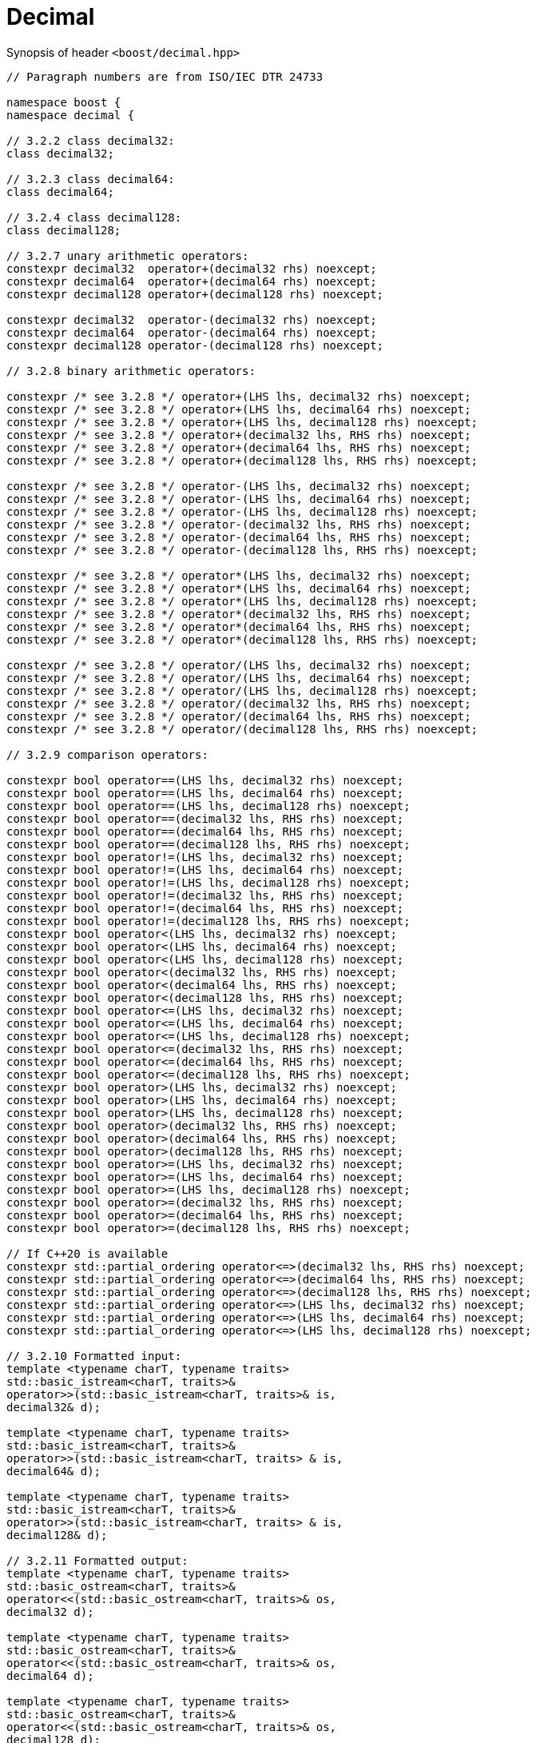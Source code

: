 ////
Copyright 2023 Matt Borland
Distributed under the Boost Software License, Version 1.0.
https://www.boost.org/LICENSE_1_0.txt
////

[#decimal]
= Decimal
:idprefix: decimal_

Synopsis of header `<boost/decimal.hpp>`

[source, c++]
----

// Paragraph numbers are from ISO/IEC DTR 24733

namespace boost {
namespace decimal {

// 3.2.2 class decimal32:
class decimal32;

// 3.2.3 class decimal64:
class decimal64;

// 3.2.4 class decimal128:
class decimal128;

// 3.2.7 unary arithmetic operators:
constexpr decimal32  operator+(decimal32 rhs) noexcept;
constexpr decimal64  operator+(decimal64 rhs) noexcept;
constexpr decimal128 operator+(decimal128 rhs) noexcept;

constexpr decimal32  operator-(decimal32 rhs) noexcept;
constexpr decimal64  operator-(decimal64 rhs) noexcept;
constexpr decimal128 operator-(decimal128 rhs) noexcept;

// 3.2.8 binary arithmetic operators:

constexpr /* see 3.2.8 */ operator+(LHS lhs, decimal32 rhs) noexcept;
constexpr /* see 3.2.8 */ operator+(LHS lhs, decimal64 rhs) noexcept;
constexpr /* see 3.2.8 */ operator+(LHS lhs, decimal128 rhs) noexcept;
constexpr /* see 3.2.8 */ operator+(decimal32 lhs, RHS rhs) noexcept;
constexpr /* see 3.2.8 */ operator+(decimal64 lhs, RHS rhs) noexcept;
constexpr /* see 3.2.8 */ operator+(decimal128 lhs, RHS rhs) noexcept;

constexpr /* see 3.2.8 */ operator-(LHS lhs, decimal32 rhs) noexcept;
constexpr /* see 3.2.8 */ operator-(LHS lhs, decimal64 rhs) noexcept;
constexpr /* see 3.2.8 */ operator-(LHS lhs, decimal128 rhs) noexcept;
constexpr /* see 3.2.8 */ operator-(decimal32 lhs, RHS rhs) noexcept;
constexpr /* see 3.2.8 */ operator-(decimal64 lhs, RHS rhs) noexcept;
constexpr /* see 3.2.8 */ operator-(decimal128 lhs, RHS rhs) noexcept;

constexpr /* see 3.2.8 */ operator*(LHS lhs, decimal32 rhs) noexcept;
constexpr /* see 3.2.8 */ operator*(LHS lhs, decimal64 rhs) noexcept;
constexpr /* see 3.2.8 */ operator*(LHS lhs, decimal128 rhs) noexcept;
constexpr /* see 3.2.8 */ operator*(decimal32 lhs, RHS rhs) noexcept;
constexpr /* see 3.2.8 */ operator*(decimal64 lhs, RHS rhs) noexcept;
constexpr /* see 3.2.8 */ operator*(decimal128 lhs, RHS rhs) noexcept;

constexpr /* see 3.2.8 */ operator/(LHS lhs, decimal32 rhs) noexcept;
constexpr /* see 3.2.8 */ operator/(LHS lhs, decimal64 rhs) noexcept;
constexpr /* see 3.2.8 */ operator/(LHS lhs, decimal128 rhs) noexcept;
constexpr /* see 3.2.8 */ operator/(decimal32 lhs, RHS rhs) noexcept;
constexpr /* see 3.2.8 */ operator/(decimal64 lhs, RHS rhs) noexcept;
constexpr /* see 3.2.8 */ operator/(decimal128 lhs, RHS rhs) noexcept;

// 3.2.9 comparison operators:

constexpr bool operator==(LHS lhs, decimal32 rhs) noexcept;
constexpr bool operator==(LHS lhs, decimal64 rhs) noexcept;
constexpr bool operator==(LHS lhs, decimal128 rhs) noexcept;
constexpr bool operator==(decimal32 lhs, RHS rhs) noexcept;
constexpr bool operator==(decimal64 lhs, RHS rhs) noexcept;
constexpr bool operator==(decimal128 lhs, RHS rhs) noexcept;
constexpr bool operator!=(LHS lhs, decimal32 rhs) noexcept;
constexpr bool operator!=(LHS lhs, decimal64 rhs) noexcept;
constexpr bool operator!=(LHS lhs, decimal128 rhs) noexcept;
constexpr bool operator!=(decimal32 lhs, RHS rhs) noexcept;
constexpr bool operator!=(decimal64 lhs, RHS rhs) noexcept;
constexpr bool operator!=(decimal128 lhs, RHS rhs) noexcept;
constexpr bool operator<(LHS lhs, decimal32 rhs) noexcept;
constexpr bool operator<(LHS lhs, decimal64 rhs) noexcept;
constexpr bool operator<(LHS lhs, decimal128 rhs) noexcept;
constexpr bool operator<(decimal32 lhs, RHS rhs) noexcept;
constexpr bool operator<(decimal64 lhs, RHS rhs) noexcept;
constexpr bool operator<(decimal128 lhs, RHS rhs) noexcept;
constexpr bool operator<=(LHS lhs, decimal32 rhs) noexcept;
constexpr bool operator<=(LHS lhs, decimal64 rhs) noexcept;
constexpr bool operator<=(LHS lhs, decimal128 rhs) noexcept;
constexpr bool operator<=(decimal32 lhs, RHS rhs) noexcept;
constexpr bool operator<=(decimal64 lhs, RHS rhs) noexcept;
constexpr bool operator<=(decimal128 lhs, RHS rhs) noexcept;
constexpr bool operator>(LHS lhs, decimal32 rhs) noexcept;
constexpr bool operator>(LHS lhs, decimal64 rhs) noexcept;
constexpr bool operator>(LHS lhs, decimal128 rhs) noexcept;
constexpr bool operator>(decimal32 lhs, RHS rhs) noexcept;
constexpr bool operator>(decimal64 lhs, RHS rhs) noexcept;
constexpr bool operator>(decimal128 lhs, RHS rhs) noexcept;
constexpr bool operator>=(LHS lhs, decimal32 rhs) noexcept;
constexpr bool operator>=(LHS lhs, decimal64 rhs) noexcept;
constexpr bool operator>=(LHS lhs, decimal128 rhs) noexcept;
constexpr bool operator>=(decimal32 lhs, RHS rhs) noexcept;
constexpr bool operator>=(decimal64 lhs, RHS rhs) noexcept;
constexpr bool operator>=(decimal128 lhs, RHS rhs) noexcept;

// If C++20 is available
constexpr std::partial_ordering operator<=>(decimal32 lhs, RHS rhs) noexcept;
constexpr std::partial_ordering operator<=>(decimal64 lhs, RHS rhs) noexcept;
constexpr std::partial_ordering operator<=>(decimal128 lhs, RHS rhs) noexcept;
constexpr std::partial_ordering operator<=>(LHS lhs, decimal32 rhs) noexcept;
constexpr std::partial_ordering operator<=>(LHS lhs, decimal64 rhs) noexcept;
constexpr std::partial_ordering operator<=>(LHS lhs, decimal128 rhs) noexcept;

// 3.2.10 Formatted input:
template <typename charT, typename traits>
std::basic_istream<charT, traits>&
operator>>(std::basic_istream<charT, traits>& is,
decimal32& d);

template <typename charT, typename traits>
std::basic_istream<charT, traits>&
operator>>(std::basic_istream<charT, traits> & is,
decimal64& d);

template <typename charT, typename traits>
std::basic_istream<charT, traits>&
operator>>(std::basic_istream<charT, traits> & is,
decimal128& d);

// 3.2.11 Formatted output:
template <typename charT, typename traits>
std::basic_ostream<charT, traits>&
operator<<(std::basic_ostream<charT, traits>& os,
decimal32 d);

template <typename charT, typename traits>
std::basic_ostream<charT, traits>&
operator<<(std::basic_ostream<charT, traits>& os,
decimal64 d);

template <typename charT, typename traits>
std::basic_ostream<charT, traits>&
operator<<(std::basic_ostream<charT, traits>& os,
decimal128 d);

} //namespace decimal
} //namespace boost

----

== 3.2.8 Note
In the event of binary arithmetic between a non-decimal type and a decimal type the arithmetic will occur between the native types, and the result will be returned as the same type as the decimal operand. (e.g. decimal32 * uint64_t -> decimal32)

In the event of binary arithmetic between two decimal types the result will be the higher precision type of the two (e.g. decimal64 + decimal32 -> decimal64)

*NOTE*: Only two of the same decimal type or decimal type and an integer are supported
